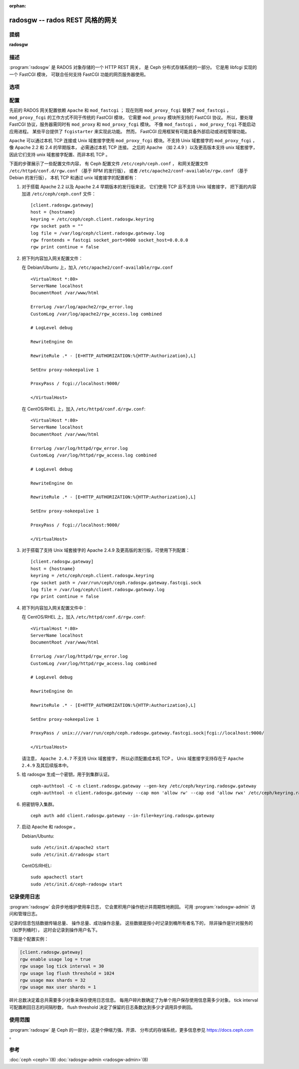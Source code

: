 :orphan:

==================================
 radosgw -- rados REST 风格的网关
==================================

.. program:: radosgw

提纲
====

| **radosgw**


描述
====

:program:`radosgw` 是 RADOS 对象存储的一个 HTTP REST 网关，
是 Ceph 分布式存储系统的一部分。
它是用 libfcgi 实现的一个 FastCGI 模块，
可联合任何支持 FastCGI 功能的网页服务器使用。


选项
====

.. option:: -c ceph.conf, --conf=ceph.conf

   用指定的 ``ceph.conf`` 配置文件而非默认的 \
   ``/etc/ceph/ceph.conf`` 来确定启动时所需的监视器地址。

.. option:: -m monaddress[:port]

   连接到指定监视器，而非通过 ``ceph.conf`` 查询。

.. option:: -i ID, --id ID

   设置 radosgw 名字的 ID 部分。

.. option:: -n TYPE.ID, --name TYPE.ID

   设置网关的 rados 用户名（如 client.radosgw.gateway ）。

.. option:: --cluster NAME

   设置集群名称（默认： ceph ）

.. option:: -d

   在前台运行，日志记录到标准错误

.. option:: -f

   在前台运行，日志记录到正常位置

.. option:: --rgw-socket-path=path

   指定 Unix 域套接字的路径

.. option:: --rgw-region=region

   radosgw 所在 region

.. option:: --rgw-zone=zone

   radosgw 所在的区域


配置
====

先前的 RADOS 网关配置依赖 ``Apache`` 和 ``mod_fastcgi`` ；
现在则用 ``mod_proxy_fcgi`` 替换了 ``mod_fastcgi`` ，
``mod_proxy_fcgi`` 的工作方式不同于传统的 FastCGI 模块，
它需要 ``mod_proxy`` 模块所支持的 FastCGI 协议。
所以，要处理 FastCGI 协议，服务器需同时有
``mod_proxy`` 和 ``mod_proxy_fcgi`` 模块。
不像 ``mod_fastcgi`` ， ``mod_proxy_fcgi`` 不能启动应用进程。
某些平台提供了 ``fcgistarter`` 来实现此功能。
然而， FastCGI 应用框架有可能具备\
外部启动或进程管理功能。

``Apache`` 可以通过本机 TCP 连接或 Unix 域套接字使用
``mod_proxy_fcgi`` 模块。不支持 Unix 域套接字的 ``mod_proxy_fcgi`` ，
像 Apache 2.2 和 2.4 的早期版本，
必需通过本机 TCP 连接。
之后的 Apache （如 2.4.9 ）以及更高版本支持 unix 域套接字，
因此它们支持 unix 域套接字配置、而非本机 TCP 。

下面的步骤展示了一些配置文件内容，
有 Ceph 配置文件 ``/etc/ceph/ceph.conf`` ，
和网关配置文件 ``/etc/httpd/conf.d/rgw.conf`` （基于 RPM 的发行版），
或者 ``/etc/apache2/conf-available/rgw.conf`` （基于 Debian 的发行版），
本机 TCP 和通过 unix 域套接字的配置都有：

#. 对于搭载 Apache 2.2 以及 Apache 2.4 早期版本的发行版来说，
   它们使用 TCP 且不支持 Unix 域套接字，
   把下面的内容加进 ``/etc/ceph/ceph.conf`` 文件： ::

    [client.radosgw.gateway]
    host = {hostname}
    keyring = /etc/ceph/ceph.client.radosgw.keyring
    rgw socket path = ""
    log file = /var/log/ceph/client.radosgw.gateway.log
    rgw frontends = fastcgi socket_port=9000 socket_host=0.0.0.0
    rgw print continue = false

#. 把下列内容加入网关配置文件：

   在 Debian/Ubuntu 上，加入 ``/etc/apache2/conf-available/rgw.conf`` ::

        <VirtualHost *:80>
        ServerName localhost
        DocumentRoot /var/www/html

        ErrorLog /var/log/apache2/rgw_error.log
        CustomLog /var/log/apache2/rgw_access.log combined

        # LogLevel debug

        RewriteEngine On

        RewriteRule .* - [E=HTTP_AUTHORIZATION:%{HTTP:Authorization},L]

        SetEnv proxy-nokeepalive 1

        ProxyPass / fcgi://localhost:9000/

        </VirtualHost>

   在 CentOS/RHEL 上，加入 ``/etc/httpd/conf.d/rgw.conf``::

        <VirtualHost *:80>
        ServerName localhost
        DocumentRoot /var/www/html

        ErrorLog /var/log/httpd/rgw_error.log
        CustomLog /var/log/httpd/rgw_access.log combined

        # LogLevel debug

        RewriteEngine On

        RewriteRule .* - [E=HTTP_AUTHORIZATION:%{HTTP:Authorization},L]

        SetEnv proxy-nokeepalive 1

        ProxyPass / fcgi://localhost:9000/

        </VirtualHost>

#. 对于搭载了支持 Unix 域套接字的 Apache 2.4.9 及更高版的发行版，\
   可使用下列配置： ::

    [client.radosgw.gateway]
    host = {hostname}
    keyring = /etc/ceph/ceph.client.radosgw.keyring
    rgw socket path = /var/run/ceph/ceph.radosgw.gateway.fastcgi.sock
    log file = /var/log/ceph/client.radosgw.gateway.log
    rgw print continue = false

#. 把下列内容加入网关配置文件中：

   在 CentOS/RHEL 上，加入 ``/etc/httpd/conf.d/rgw.conf``::

        <VirtualHost *:80>
        ServerName localhost
        DocumentRoot /var/www/html

        ErrorLog /var/log/httpd/rgw_error.log
        CustomLog /var/log/httpd/rgw_access.log combined

        # LogLevel debug

        RewriteEngine On

        RewriteRule .* - [E=HTTP_AUTHORIZATION:%{HTTP:Authorization},L]

        SetEnv proxy-nokeepalive 1

        ProxyPass / unix:///var/run/ceph/ceph.radosgw.gateway.fastcgi.sock|fcgi://localhost:9000/

        </VirtualHost>

   请注意， ``Apache 2.4.7`` 不支持 Unix 域套接字，
   所以必须配置成本机 TCP 。
   Unix 域套接字支持存在于 ``Apache 2.4.9`` 及其后续版本中。

#. 给 radosgw 生成一个密钥，用于到集群认证。 ::

    ceph-authtool -C -n client.radosgw.gateway --gen-key /etc/ceph/keyring.radosgw.gateway
    ceph-authtool -n client.radosgw.gateway --cap mon 'allow rw' --cap osd 'allow rwx' /etc/ceph/keyring.radosgw.gateway

#. 把密钥导入集群。 ::

    ceph auth add client.radosgw.gateway --in-file=keyring.radosgw.gateway

#. 启动 Apache 和 radosgw 。

   Debian/Ubuntu::

        sudo /etc/init.d/apache2 start
        sudo /etc/init.d/radosgw start

   CentOS/RHEL::

        sudo apachectl start
        sudo /etc/init.d/ceph-radosgw start


记录使用日志
============

:program:`radosgw` 会异步地维护使用率日志，
它会累积用户操作统计并周期性地刷回。
可用 :program:`radosgw-admin` 访问和管理日志。

记录的信息包括数据传输总量、
操作总量、成功操作总量。
这些数据是按小时记录到桶所有者名下的，
除非操作是针对服务的（如罗列桶时），
这时会记录到操作用户名下。

下面是个配置实例：

.. code-block:: ini

    [client.radosgw.gateway]
    rgw enable usage log = true
    rgw usage log tick interval = 30
    rgw usage log flush threshold = 1024
    rgw usage max shards = 32
    rgw usage max user shards = 1

碎片总数决定着总共需要多少对象来保存使用日志信息。
每用户碎片数确定了为单个用户保存使用信息需多少对象。
tick interval 可配置刷回日志的间隔秒数，
flush threshold 决定了保留的日志条数\
达到多少才调用异步刷回。


使用范围
========

:program:`radosgw` 是 Ceph 的一部分，这是个伸缩力强、开源、
分布式的存储系统，更多信息参见 https://docs.ceph.com 。


参考
====

:doc:`ceph <ceph>`\(8)
:doc:`radosgw-admin <radosgw-admin>`\(8)
